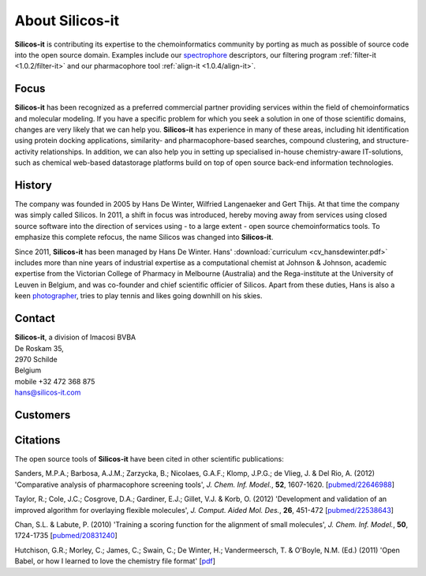 .. _about:

About Silicos-it
================

**Silicos-it** is contributing its expertise to the chemoinformatics community by 
porting as much as possible of source code into the open source domain. Examples 
include our `spectrophore <http://openbabel.org/wiki/Main_Page>`_ descriptors, our 
filtering program :ref:`filter-it <1.0.2/filter-it>` and our pharmacophore tool 
:ref:`align-it <1.0.4/align-it>`.


.. _about_focus:

Focus
-----

**Silicos-it** has been recognized as a preferred commercial partner providing
services within the field of chemoinformatics and molecular modeling. If you 
have a specific problem for which you seek a solution in one of those scientific domains, 
changes are very likely that we can help you. **Silicos-it** has experience in many of 
these areas, including hit identification using protein docking applications, similarity- 
and pharmacophore-based searches, compound clustering, and structure-activity relationships. 
In addition, we can also help you in setting up specialised in-house chemistry-aware 
IT-solutions, such as chemical web-based datastorage platforms build on top 
of open source back-end information technologies.



.. _about_history:

History
-------

The company was founded in 2005 by Hans De Winter, Wilfried Langenaeker and Gert Thijs. At 
that time the company was simply called Silicos. In 2011, a shift in focus was introduced, hereby 
moving away from services using closed source software into the direction of services using - to 
a large extent - open source chemoinformatics tools. To emphasize this complete refocus, 
the name Silicos was changed into **Silicos-it**.

Since 2011, **Silicos-it** has been managed by Hans De Winter. Hans' :download:`curriculum 
<cv_hansdewinter.pdf>` includes more than nine years of industrial expertise as a computational 
chemist at Johnson & Johnson, academic expertise from the Victorian College of Pharmacy in 
Melbourne (Australia) and the Rega-institute at the University of Leuven in Belgium, and was 
co-founder and chief scientific officier of Silicos. Apart from these duties, Hans is also a keen 
`photographer <http://www.blurb.com/user/store/hansdewinter>`_, tries to play tennis and likes 
going downhill on his skies.



.. _about_contact:

Contact
-------

| **Silicos-it**, a division of Imacosi BVBA
| De Roskam 35,
| 2970 Schilde
| Belgium
| mobile +32 472 368 875
| `hans@silicos-it.com <mailto:hans@silicos-it.com>`_



.. _about_customers:

Customers
---------

.. raw:: html

   <div class="img">

.. image:: customers.png
   :align: left

.. raw:: html

   </div>



.. _about_citations:

Citations
---------

The open source tools of **Silicos-it** have been cited in other scientific publications:

Sanders, M.P.A.; Barbosa, A.J.M.; Zarzycka, B.; Nicolaes, G.A.F.; Klomp, J.P.G.; de Vlieg, J. & Del Rio, A.
(2012) 
'Comparative analysis of pharmacophore screening tools',
*J. Chem. Inf. Model.*, **52**, 1607-1620.
[`pubmed/22646988 <http://www.ncbi.nlm.nih.gov/pubmed/22646988>`_]

Taylor, R.; Cole, J.C.; Cosgrove, D.A.; Gardiner, E.J.; Gillet, V.J. & Korb, O.
(2012)
'Development and validation of an improved algorithm for overlaying flexible molecules',
*J. Comput. Aided Mol. Des.*, **26**, 451-472
[`pubmed/22538643 <http://www.ncbi.nlm.nih.gov/pubmed/22538643>`_]

Chan, S.L. & Labute, P.
(2010)
'Training a scoring function for the alignment of small molecules',
*J. Chem. Inf. Model.*, **50**, 1724-1735
[`pubmed/20831240 <http://www.ncbi.nlm.nih.gov/pubmed/20831240>`_]

Hutchison, G.R.; Morley, C.; James, C.; Swain, C.; De Winter, H.; Vandermeersch, T. & O'Boyle, N.M. (Ed.)
(2011)
'Open Babel, or how I learned to love the chemistry file format'
[`pdf <http://openbabel.org/docs/current/OpenBabel.pdf>`_]

